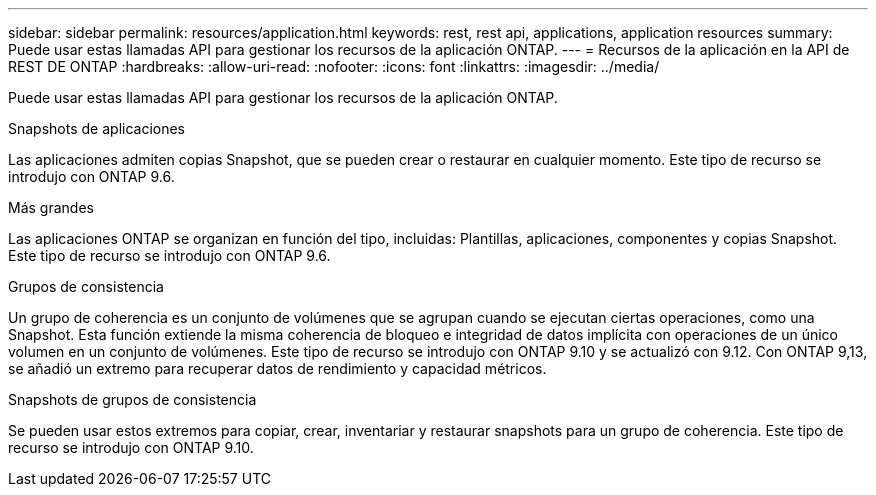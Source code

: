 ---
sidebar: sidebar 
permalink: resources/application.html 
keywords: rest, rest api, applications, application resources 
summary: Puede usar estas llamadas API para gestionar los recursos de la aplicación ONTAP. 
---
= Recursos de la aplicación en la API de REST DE ONTAP
:hardbreaks:
:allow-uri-read: 
:nofooter: 
:icons: font
:linkattrs: 
:imagesdir: ../media/


[role="lead"]
Puede usar estas llamadas API para gestionar los recursos de la aplicación ONTAP.

.Snapshots de aplicaciones
Las aplicaciones admiten copias Snapshot, que se pueden crear o restaurar en cualquier momento. Este tipo de recurso se introdujo con ONTAP 9.6.

.Más grandes
Las aplicaciones ONTAP se organizan en función del tipo, incluidas: Plantillas, aplicaciones, componentes y copias Snapshot. Este tipo de recurso se introdujo con ONTAP 9.6.

.Grupos de consistencia
Un grupo de coherencia es un conjunto de volúmenes que se agrupan cuando se ejecutan ciertas operaciones, como una Snapshot. Esta función extiende la misma coherencia de bloqueo e integridad de datos implícita con operaciones de un único volumen en un conjunto de volúmenes. Este tipo de recurso se introdujo con ONTAP 9.10 y se actualizó con 9.12. Con ONTAP 9,13, se añadió un extremo para recuperar datos de rendimiento y capacidad métricos.

.Snapshots de grupos de consistencia
Se pueden usar estos extremos para copiar, crear, inventariar y restaurar snapshots para un grupo de coherencia. Este tipo de recurso se introdujo con ONTAP 9.10.
